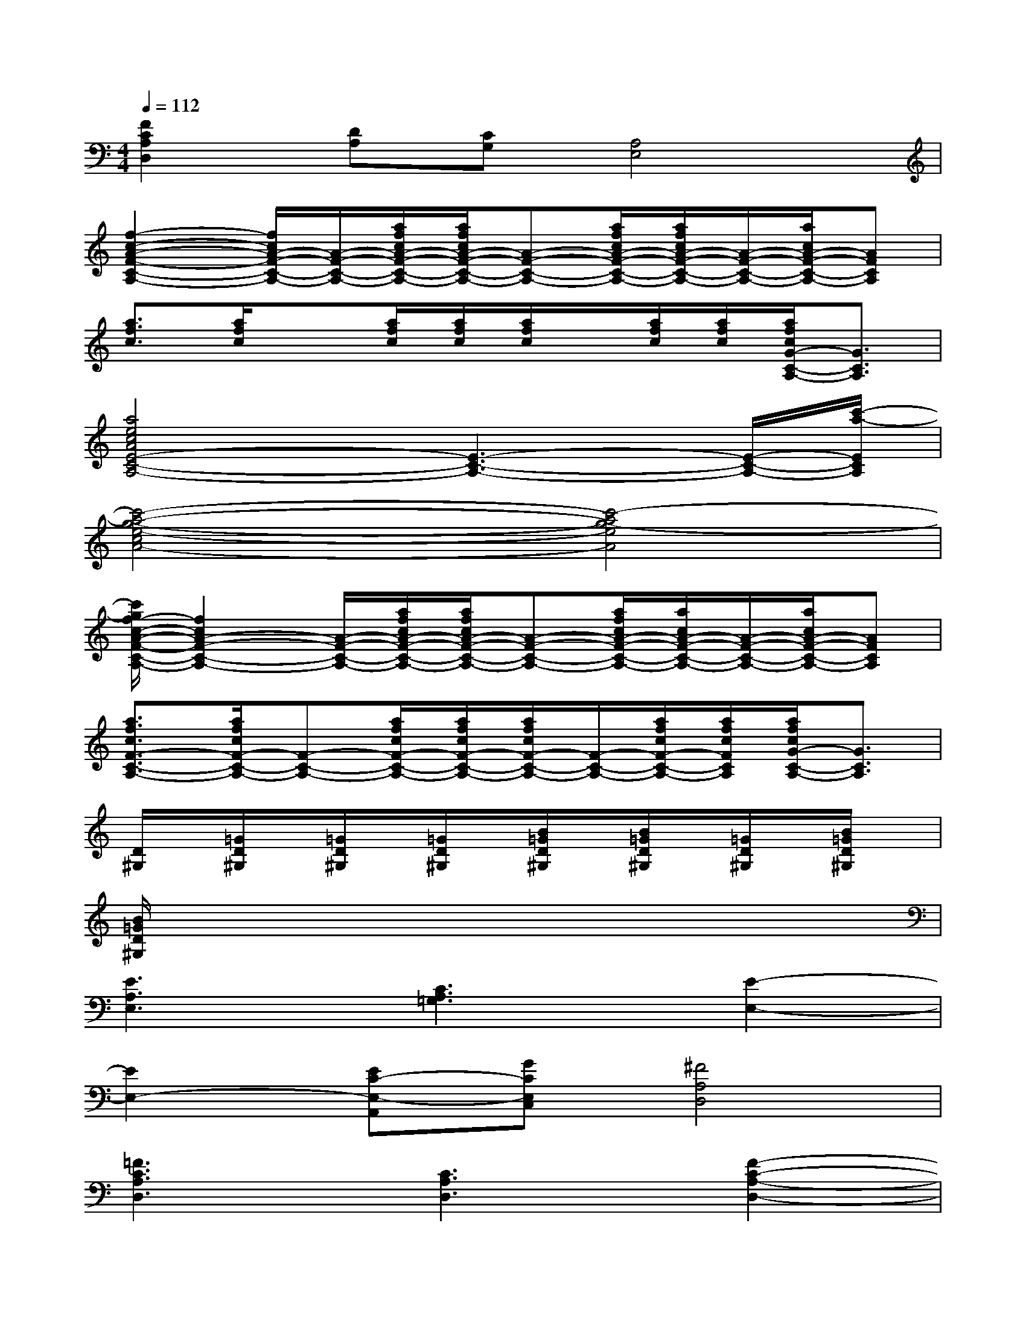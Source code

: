 X:1
T:
M:4/4
L:1/8
Q:1/4=112
K:C%0sharps
V:1
[F2C2A,2D,2][DA,][CG,][A,4E,4]|
[f2-c2-A2-F2-C2-A,2-][f/2c/2A/2-F/2-C/2-A,/2-][A/2-F/2-C/2-A,/2-][a/2f/2c/2A/2-F/2-C/2-A,/2-][a/2f/2c/2A/2-F/2-C/2-A,/2-][A-F-C-A,-][a/2f/2c/2A/2-F/2-C/2-A,/2-][a/2f/2c/2A/2-F/2-C/2-A,/2-][A/2-F/2-C/2-A,/2-][a/2c/2A/2-F/2-C/2-A,/2-][AFCA,]|
[a3/2f3/2c3/2][a/2f/2c/2]x[a/2f/2c/2][a/2f/2c/2][a/2f/2c/2]x/2[a/2f/2c/2][a/2f/2c/2][a/2f/2c/2G/2-C/2-A,/2-][G3/2C3/2A,3/2]|
[a4e4c4A4E4-C4-A,4-][E3-C3-A,3-][E/2-C/2-A,/2-][c'/2-a/2-E/2C/2A,/2]|
[c'4-a4-g4-e4-c4A4-][c'4-a4g4-e4A4]|
[c'/2g/2f/2-c/2-A/2-F/2-C/2-A,/2-][f2c2A2-F2-C2-A,2-][A/2-F/2-C/2-A,/2-][a/2f/2c/2A/2-F/2-C/2-A,/2-][a/2f/2c/2A/2-F/2-C/2-A,/2-][A-F-C-A,-][a/2f/2c/2A/2-F/2-C/2-A,/2-][a/2c/2A/2-F/2-C/2-A,/2-][A/2-F/2-C/2-A,/2-][a/2c/2A/2-F/2-C/2-A,/2-][AFCA,]|
[a3/2f3/2c3/2F3/2-C3/2-A,3/2-][a/2f/2c/2F/2-C/2-A,/2-][F-C-A,-][a/2f/2c/2F/2-C/2-A,/2-][a/2f/2c/2F/2-C/2-A,/2-][a/2f/2c/2F/2-C/2-A,/2-][F/2-C/2-A,/2-][a/2f/2c/2F/2-C/2-A,/2-][a/2f/2c/2F/2C/2A,/2][a/2f/2c/2G/2-C/2-A,/2-][G3/2C3/2A,3/2]|
[D/2^G,/2]x/2[=G/2D/2^G,/2]x/2[=G/2D/2^G,/2]x/2[=G/2D/2^G,/2]x/2[B/2=G/2D/2^G,/2]x/2[B/2=G/2D/2^G,/2]x/2[=G/2D/2^G,/2]x/2[B/2=G/2D/2^G,/2]x/2|
[B/2=G/2D/2^G,/2]x6x3/2|
[E3A,3E,3][C3A,3=G,3][E2-E,2-]|
[E2E,2-][EC-E,-A,,][GCE,C,][^F4A,4D,4]|
[=F3C3A,3D,3][C3A,3D,3][F2-C2-A,2-D,2-]|
[F2C2A,2D,2][D/2-C/2A,/2-G,/2][D/2A,/2][CG,][A,E,]x3|
[E3A,3E,3][C3A,3G,3][E2-G,2-E,2-A,,2-]|
[E2G,2-E,2-A,,2-][EC-G,-E,-A,,-][GCG,E,A,,][^F4A,4D,4]|
[=F3C3A,3D,3][A,3D,3][F2-C2-A,2-D,2-]